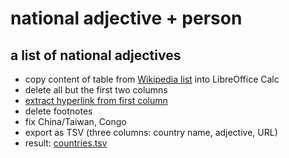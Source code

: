 #+TITLE:
#+AUTHOR: 
#+EMAIL: 
#+KEYWORDS:
#+DESCRIPTION:
#+TAGS:
#+LANGUAGE: en
#+OPTIONS: toc:nil ':t H:5
#+STARTUP: hidestars overview
#+LaTeX_CLASS: scrartcl
#+LaTeX_CLASS_OPTIONS: [a4paper,11pt]
#+PANDOC_OPTIONS:

* national adjective + person
** a list of national adjectives
- copy content of table from [[https://en.wikipedia.org/wiki/List_of_adjectival_and_demonymic_forms_for_countries_and_nations][Wikipedia list]] into LibreOffice Calc
- delete all but the first two columns
- [[https://ask.libreoffice.org/en/question/71281/export-hyperlinks-url-in-csv-file/][extract hyperlink from first column]]
- delete footnotes
- fix China/Taiwan, Congo
- export as TSV (three columns: country name, adjective, URL)
- result: [[file:countries.tsv][countries.tsv]]

